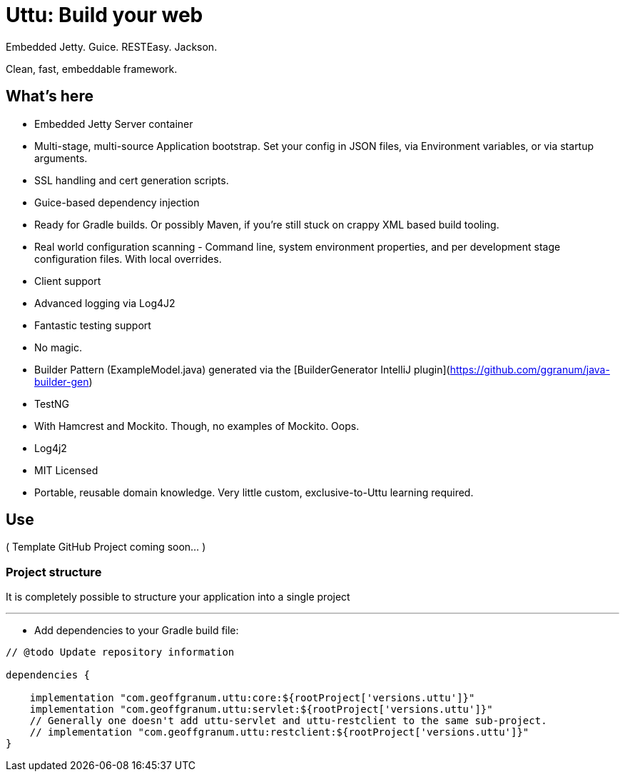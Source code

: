 = Uttu: Build your web

Embedded Jetty. Guice. RESTEasy. Jackson.

Clean, fast, embeddable framework.

== What's here

* Embedded Jetty Server container
* Multi-stage, multi-source Application bootstrap. Set your config in JSON files, via Environment variables, or via startup arguments.
* SSL handling and cert generation scripts.
* Guice-based dependency injection
* Ready for Gradle builds. Or possibly Maven, if you're still stuck on crappy XML based build tooling.
* Real world configuration scanning - Command line, system environment properties, and per development stage configuration files. With local overrides.
* Client support
* Advanced logging via Log4J2
* Fantastic testing support
* No magic.
* Builder Pattern (ExampleModel.java) generated via the [BuilderGenerator IntelliJ plugin](https://github.com/ggranum/java-builder-gen)
* TestNG
   * With Hamcrest and Mockito. Though, no examples of Mockito. Oops.
* Log4j2
* MIT Licensed
* Portable, reusable domain knowledge. Very little custom, exclusive-to-Uttu learning required.



== Use

( Template GitHub Project coming soon... )

=== Project structure

It is completely possible to structure your application into a single project

'''

* Add dependencies to your Gradle build file:

[source]
----
// @todo Update repository information

dependencies {

    implementation "com.geoffgranum.uttu:core:${rootProject['versions.uttu']}"
    implementation "com.geoffgranum.uttu:servlet:${rootProject['versions.uttu']}"
    // Generally one doesn't add uttu-servlet and uttu-restclient to the same sub-project.
    // implementation "com.geoffgranum.uttu:restclient:${rootProject['versions.uttu']}"
}
----

